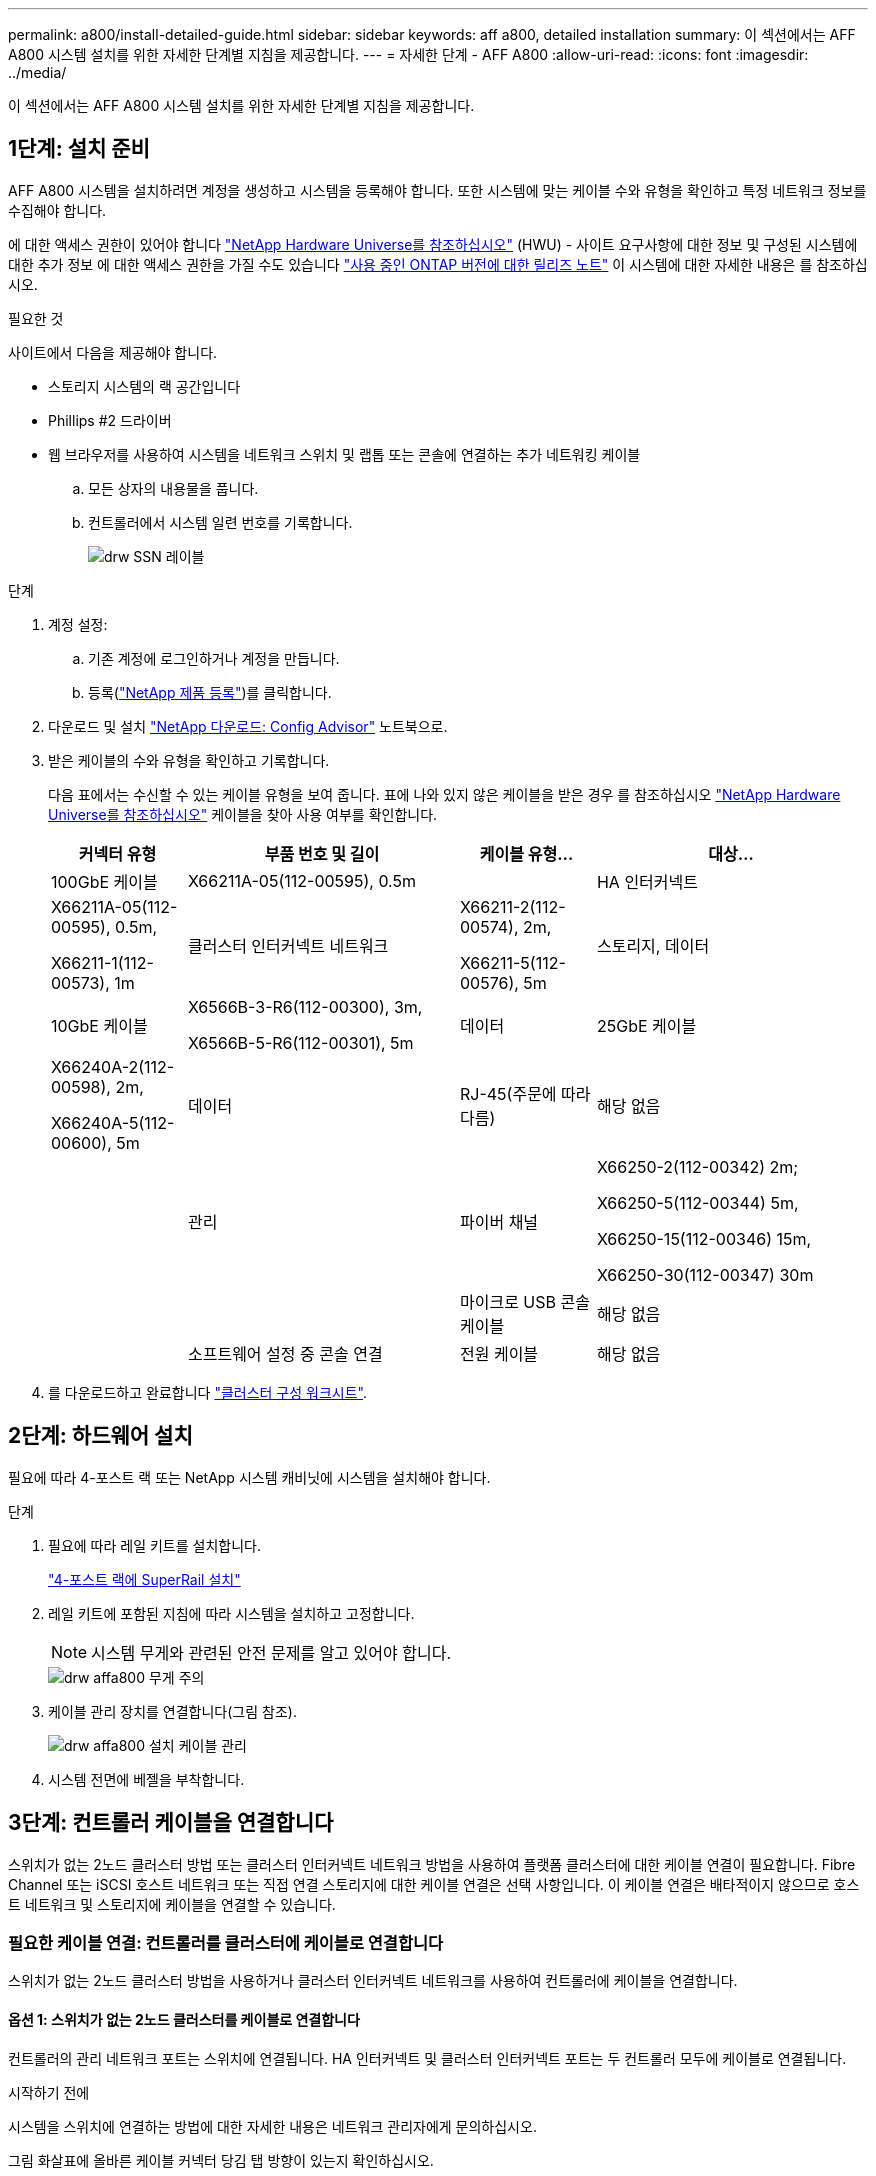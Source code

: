 ---
permalink: a800/install-detailed-guide.html 
sidebar: sidebar 
keywords: aff a800, detailed installation 
summary: 이 섹션에서는 AFF A800 시스템 설치를 위한 자세한 단계별 지침을 제공합니다. 
---
= 자세한 단계 - AFF A800
:allow-uri-read: 
:icons: font
:imagesdir: ../media/


[role="lead"]
이 섹션에서는 AFF A800 시스템 설치를 위한 자세한 단계별 지침을 제공합니다.



== 1단계: 설치 준비

AFF A800 시스템을 설치하려면 계정을 생성하고 시스템을 등록해야 합니다. 또한 시스템에 맞는 케이블 수와 유형을 확인하고 특정 네트워크 정보를 수집해야 합니다.

에 대한 액세스 권한이 있어야 합니다 link:https://hwu.netapp.com["NetApp Hardware Universe를 참조하십시오"^] (HWU) - 사이트 요구사항에 대한 정보 및 구성된 시스템에 대한 추가 정보 에 대한 액세스 권한을 가질 수도 있습니다 link:http://mysupport.netapp.com/documentation/productlibrary/index.html?productID=62286["사용 중인 ONTAP 버전에 대한 릴리즈 노트"^] 이 시스템에 대한 자세한 내용은 를 참조하십시오.

.필요한 것
사이트에서 다음을 제공해야 합니다.

* 스토리지 시스템의 랙 공간입니다
* Phillips #2 드라이버
* 웹 브라우저를 사용하여 시스템을 네트워크 스위치 및 랩톱 또는 콘솔에 연결하는 추가 네트워킹 케이블
+
.. 모든 상자의 내용물을 풉니다.
.. 컨트롤러에서 시스템 일련 번호를 기록합니다.
+
image::../media/drw_ssn_label.png[drw SSN 레이블]





.단계
. 계정 설정:
+
.. 기존 계정에 로그인하거나 계정을 만듭니다.
.. 등록(link:https://mysupport.netapp.com/eservice/registerSNoAction.do?moduleName=RegisterMyProduct["NetApp 제품 등록"^])를 클릭합니다.


. 다운로드 및 설치 link:https://mysupport.netapp.com/site/tools/tool-eula/activeiq-configadvisor["NetApp 다운로드: Config Advisor"^] 노트북으로.
. 받은 케이블의 수와 유형을 확인하고 기록합니다.
+
다음 표에서는 수신할 수 있는 케이블 유형을 보여 줍니다. 표에 나와 있지 않은 케이블을 받은 경우 를 참조하십시오 link:https://hwu.netapp.com["NetApp Hardware Universe를 참조하십시오"^] 케이블을 찾아 사용 여부를 확인합니다.

+
[cols="1,2,1,2"]
|===
| 커넥터 유형 | 부품 번호 및 길이 | 케이블 유형... | 대상... 


 a| 
100GbE 케이블
 a| 
X66211A-05(112-00595), 0.5m
 a| 
image:../media/oie_cable100_gbe_qsfp28.png[""]
 a| 
HA 인터커넥트



 a| 
X66211A-05(112-00595), 0.5m,

X66211-1(112-00573), 1m
 a| 
클러스터 인터커넥트 네트워크



 a| 
X66211-2(112-00574), 2m,

X66211-5(112-00576), 5m
 a| 
스토리지, 데이터



 a| 
10GbE 케이블
 a| 
X6566B-3-R6(112-00300), 3m,

X6566B-5-R6(112-00301), 5m
 a| 
데이터



 a| 
25GbE 케이블
 a| 
X66240A-2(112-00598), 2m,

X66240A-5(112-00600), 5m
 a| 
데이터



 a| 
RJ-45(주문에 따라 다름)
 a| 
해당 없음
 a| 
image:../media/oie_cable_rj45.png[""]
 a| 
관리



 a| 
파이버 채널
 a| 
X66250-2(112-00342) 2m;

X66250-5(112-00344) 5m,

X66250-15(112-00346) 15m,

X66250-30(112-00347) 30m
 a| 
image:../media/oie_cable_fc_optical.png[""]
 a| 



 a| 
마이크로 USB 콘솔 케이블
 a| 
해당 없음
 a| 
image:../media/oie_cable_micro_usb.png[""]
 a| 
소프트웨어 설정 중 콘솔 연결



 a| 
전원 케이블
 a| 
해당 없음
 a| 
image:../media/oie_cable_power.png[""]
 a| 
시스템 전원을 켭니다

|===
. 를 다운로드하고 완료합니다 link:https://library.netapp.com/ecm/ecm_download_file/ECMLP2839002["클러스터 구성 워크시트"^].




== 2단계: 하드웨어 설치

필요에 따라 4-포스트 랙 또는 NetApp 시스템 캐비닛에 시스템을 설치해야 합니다.

.단계
. 필요에 따라 레일 키트를 설치합니다.
+
https://docs.netapp.com/us-en/ontap-systems/platform-supplemental/superrail-install.html["4-포스트 랙에 SuperRail 설치"^]

. 레일 키트에 포함된 지침에 따라 시스템을 설치하고 고정합니다.
+

NOTE: 시스템 무게와 관련된 안전 문제를 알고 있어야 합니다.

+
image::../media/drw_affa800_weight_caution.png[drw affa800 무게 주의]

. 케이블 관리 장치를 연결합니다(그림 참조).
+
image::../media/drw_affa800_install_cable_mgmt.png[drw affa800 설치 케이블 관리]

. 시스템 전면에 베젤을 부착합니다.




== 3단계: 컨트롤러 케이블을 연결합니다

스위치가 없는 2노드 클러스터 방법 또는 클러스터 인터커넥트 네트워크 방법을 사용하여 플랫폼 클러스터에 대한 케이블 연결이 필요합니다. Fibre Channel 또는 iSCSI 호스트 네트워크 또는 직접 연결 스토리지에 대한 케이블 연결은 선택 사항입니다. 이 케이블 연결은 배타적이지 않으므로 호스트 네트워크 및 스토리지에 케이블을 연결할 수 있습니다.



=== 필요한 케이블 연결: 컨트롤러를 클러스터에 케이블로 연결합니다

스위치가 없는 2노드 클러스터 방법을 사용하거나 클러스터 인터커넥트 네트워크를 사용하여 컨트롤러에 케이블을 연결합니다.



==== 옵션 1: 스위치가 없는 2노드 클러스터를 케이블로 연결합니다

컨트롤러의 관리 네트워크 포트는 스위치에 연결됩니다. HA 인터커넥트 및 클러스터 인터커넥트 포트는 두 컨트롤러 모두에 케이블로 연결됩니다.

.시작하기 전에
시스템을 스위치에 연결하는 방법에 대한 자세한 내용은 네트워크 관리자에게 문의하십시오.

그림 화살표에 올바른 케이블 커넥터 당김 탭 방향이 있는지 확인하십시오.

image::../media/oie_cable_pull_tab_up.png[OIE 케이블 당김 탭 위로]


NOTE: 커넥터를 삽입할 때 딸깍 소리가 들려야 합니다. 딸깍 소리가 안 되면 커넥터를 제거하고 회전했다가 다시 시도하십시오.

.단계
. 애니메이션 또는 표 형식 단계를 사용하여 컨트롤러와 스위치 사이의 케이블 연결을 완료합니다.
+
.애니메이션 - 스위치가 없는 2노드 클러스터를 케이블로 연결합니다
video::edc42447-f721-4cbe-b080-ab0c0123a139[panopto]
+
[cols="10,90"]
|===
| 단계 | 각 컨트롤러 모듈에서 수행합니다 


 a| 
image:../media/oie_legend_icon_1_dp.png[""]
 a| 
HA 인터커넥트 포트에 케이블 연결:

** e0b ~ e0b
** e1b에서 e1b까지image:../media/drw_affa800_ha_pair_cabling.png[""]




 a| 
image:../media/oie_legend_icon_2_lg.png[""]
 a| 
클러스터 인터커넥트 포트에 케이블 연결:

** e0a ~ e0a
** E1A ~ E1Aimage:../media/drw_affa800_tnsc_clust_cabling.png[""]




 a| 
image:../media/oie_legend_icon_3_lp.png[""]
 a| 
관리 네트워크 스위치에 관리 포트를 케이블로 연결합니다 image:../media/drw_affa800_mgmt_cabling.png[""]



 a| 
image:../media/oie_legend_icon_attn_symbol.png[""]
 a| 
이때 전원 코드를 꽂지 마십시오.

|===
. 케이블 연결 옵션을 수행하려면 다음을 참조하십시오.
+
** <<Option 1: Connect to a Fibre Channel host>>
** <<Option 2: Connect to a 10GbE host>>
** <<Option 3: Connect to a single direct-attached NS224 drive shelf>>
** <<Option 4: Connect to two direct-attached NS224 drive shelves>>


. 시스템 설정을 완료하려면 을 참조하십시오 link:install-detailed-guide.html#step-4-complete-system-setup-and-configuration["4단계: 시스템 설치 및 구성을 완료합니다"].




==== 옵션 2: 스위치 클러스터 케이블 연결

컨트롤러의 클러스터 인터커넥트 및 관리 네트워크 포트는 스위치에 연결되고 HA 인터커넥트 포트는 두 컨트롤러에 케이블로 연결됩니다.

.시작하기 전에
시스템을 스위치에 연결하는 방법에 대한 자세한 내용은 네트워크 관리자에게 문의하십시오.

그림 화살표에 올바른 케이블 커넥터 당김 탭 방향이 있는지 확인하십시오.

image::../media/oie_cable_pull_tab_up.png[OIE 케이블 당김 탭 위로]


NOTE: 커넥터를 삽입할 때 딸깍 소리가 들려야 합니다. 딸깍 소리가 안 되면 커넥터를 제거하고 회전했다가 다시 시도하십시오.

.단계
. 애니메이션 또는 표 형식 단계를 사용하여 컨트롤러와 스위치 사이의 케이블 연결을 완료합니다.
+
.애니메이션 - 스위치 클러스터 케이블 연결
video::49e48140-4c5a-4395-a7d7-ab0c0123a10e[panopto]
+
[cols="10,90"]
|===
| 단계 | 각 컨트롤러 모듈에서 수행합니다 


 a| 
image:../media/oie_legend_icon_1_dp.png[""]
 a| 
HA 인터커넥트 포트에 케이블 연결:

** e0b ~ e0b
** e1b에서 e1b까지image:../media/drw_affa800_ha_pair_cabling.png[""]




 a| 
image:../media/oie_legend_icon_2_lg.png[""]
 a| 
클러스터 인터커넥트 포트를 100GbE 클러스터 인터커넥트 스위치에 케이블로 연결합니다. ** e0a ** E1Aimage:../media/drw_affa800_switched_clust_cabling.png[""]



 a| 
image:../media/oie_legend_icon_3_lp.png[""]
 a| 
관리 네트워크 스위치에 관리 포트를 케이블로 연결합니다 image:../media/drw_affa800_mgmt_cabling.png[""]



 a| 
image:../media/oie_legend_icon_attn_symbol.png[""]
 a| 
이때 전원 코드를 꽂지 마십시오.

|===
. 케이블 연결 옵션을 수행하려면 다음을 참조하십시오.
+
** <<Option 1: Connect to a Fibre Channel host>>
** <<Option 2: Connect to a 10GbE host>>
** <<Option 3: Connect to a single direct-attached NS224 drive shelf>>
** <<Option 4: Connect to two direct-attached NS224 drive shelves>>


. 시스템 설정을 완료하려면 을 참조하십시오 link:install-detailed-guide.html#step-4-complete-system-setup-and-configuration["4단계: 시스템 설치 및 구성을 완료합니다"].




=== 케이블 연결 옵션: 케이블 구성에 따라 달라지는 옵션

Fibre Channel 또는 iSCSI 호스트 네트워크 또는 직접 연결 스토리지에 대한 구성 종속 케이블 연결 옵션이 있습니다. 이 케이블 연결은 배타적이지 않으므로 호스트 네트워크 및 스토리지에 케이블로 연결할 수 있습니다.



==== 옵션 1: Fibre Channel 호스트 네트워크에 케이블을 연결합니다

컨트롤러의 파이버 채널 포트는 파이버 채널 호스트 네트워크 스위치에 연결됩니다.

.시작하기 전에
시스템을 스위치에 연결하는 방법에 대한 자세한 내용은 네트워크 관리자에게 문의하십시오.

그림 화살표에 올바른 케이블 커넥터 당김 탭 방향이 있는지 확인하십시오.

image::../media/oie_cable_pull_tab_up.png[OIE 케이블 당김 탭 위로]


NOTE: 커넥터를 삽입할 때 딸깍 소리가 들려야 합니다. 딸깍 소리가 안 되면 커넥터를 제거하고 회전했다가 다시 시도하십시오.

[cols="10,90"]
|===
| 단계 | 각 컨트롤러 모듈에서 수행합니다 


 a| 
1
 a| 
포트 2a에서 2D를 FC 호스트 스위치에 케이블로 연결합니다.image:../media/drw_affa800_fc_host_cabling.png[""]



 a| 
2
 a| 
다른 옵션 케이블 연결을 수행하려면 다음 중에서 선택합니다.

* <<Option 3: Connect to a single direct-attached NS224 drive shelf>>
* <<Option 4: Connect to two direct-attached NS224 drive shelves>>




 a| 
3
 a| 
시스템 설정을 완료하려면 을 참조하십시오 link:install-detailed-guide.html#step-4-complete-system-setup-and-configuration["4단계: 시스템 설치 및 구성을 완료합니다"].

|===


==== 옵션 2: 10GbE 호스트 네트워크에 케이블 연결

컨트롤러의 10GbE 포트는 10GbE 호스트 네트워크 스위치에 연결됩니다.

.시작하기 전에
시스템을 스위치에 연결하는 방법에 대한 자세한 내용은 네트워크 관리자에게 문의하십시오.

그림 화살표에 올바른 케이블 커넥터 당김 탭 방향이 있는지 확인하십시오.

image::../media/oie_cable_pull_tab_up.png[OIE 케이블 당김 탭 위로]


NOTE: 커넥터를 삽입할 때 딸깍 소리가 들려야 합니다. 딸깍 소리가 안 되면 커넥터를 제거하고 회전했다가 다시 시도하십시오.

[cols="10,90"]
|===
| 단계 | 각 컨트롤러 모듈에서 수행합니다 


 a| 
1
 a| 
케이블 포트 e4a~e4d를 10GbE 호스트 네트워크 스위치에 연결합니다.image:../media/drw_affa800_10gbe_host_cabling.png[""]



 a| 
2
 a| 
다른 옵션 케이블 연결을 수행하려면 다음 중에서 선택합니다.

* <<Option 3: Connect to a single direct-attached NS224 drive shelf>>
* <<Option 4: Connect to two direct-attached NS224 drive shelves>>




 a| 
3
 a| 
시스템 설정을 완료하려면 을 참조하십시오 link:install-detailed-guide.html#step-4-complete-system-setup-and-configuration["4단계: 시스템 설치 및 구성을 완료합니다"].

|===


==== 옵션 3: 컨트롤러를 단일 드라이브 쉘프에 연결합니다

각 컨트롤러를 NS224 드라이브 쉘프의 NSM 모듈에 케이블로 연결해야 합니다.

.시작하기 전에
그림 화살표에 올바른 케이블 커넥터 당김 탭 방향이 있는지 확인하십시오.

image::../media/oie_cable_pull_tab_up.png[OIE 케이블 당김 탭 위로]


NOTE: 커넥터를 삽입할 때 딸깍 소리가 들려야 합니다. 딸깍 소리가 안 되면 커넥터를 제거하고 회전했다가 다시 시도하십시오.

애니메이션 또는 표 형식 단계를 사용하여 컨트롤러를 단일 쉘프에 연결합니다.

.애니메이션 - 컨트롤러를 단일 드라이브 쉘프에 연결합니다
video::09dade4f-00bd-4d41-97d7-ab0c0123a0b4[panopto]
[cols="10,90"]
|===
| 단계 | 각 컨트롤러 모듈에서 수행합니다 


 a| 
image:../media/oie_legend_icon_1_mb.png[""]
 a| 
컨트롤러 A를 쉘프에 연결: image:../media/drw_affa800_1shelf_cabling_a.png[""]



 a| 
image:../media/oie_legend_icon_2_lo.png[""]
 a| 
컨트롤러 B를 쉘프에 연결: image:../media/drw_affa800_1shelf_cabling_b.png[""]

|===
시스템 설정을 완료하려면 을 참조하십시오 link:install-detailed-guide.html#step-4-complete-system-setup-and-configuration["4단계: 시스템 설치 및 구성을 완료합니다"].



==== 옵션 4: 컨트롤러를 두 드라이브 쉘프에 연결합니다

각 컨트롤러를 NS224 드라이브 쉘프의 NSM 모듈에 케이블로 연결해야 합니다.

.시작하기 전에
그림 화살표에 올바른 케이블 커넥터 당김 탭 방향이 있는지 확인하십시오.

image::../media/oie_cable_pull_tab_up.png[OIE 케이블 당김 탭 위로]


NOTE: 커넥터를 삽입할 때 딸깍 소리가 들려야 합니다. 딸깍 소리가 안 되면 커넥터를 제거하고 회전했다가 다시 시도하십시오.

애니메이션 또는 표 형식 단계를 사용하여 컨트롤러를 두 드라이브 쉘프에 연결합니다.

.애니메이션 - 컨트롤러를 두 드라이브 쉘프에 연결합니다
video::fe50ac38-9375-4e6b-85af-ab0c0123a0e0[panopto]
[cols="10,90"]
|===
| 단계 | 각 컨트롤러 모듈에서 수행합니다 


 a| 
image:../media/oie_legend_icon_1_mb.png[""]
 a| 
컨트롤러 A를 쉘프에 연결: image:../media/drw_affa800_2shelf_cabling_a.png[""]



 a| 
image:../media/oie_legend_icon_2_lo.png[""]
 a| 
컨트롤러 B를 쉘프에 연결: image:../media/drw_affa800_2shelf_cabling_b.png[""]

|===
시스템 설정을 완료하려면 을 참조하십시오 link:install-detailed-guide.html#step-4-complete-system-setup-and-configuration["4단계: 시스템 설치 및 구성을 완료합니다"].



== 4단계: 시스템 설치 및 구성을 완료합니다

스위치 및 랩톱에 대한 연결만 제공하는 클러스터 검색을 사용하거나 시스템의 컨트롤러에 직접 연결한 다음 관리 스위치에 연결하여 시스템 설치 및 구성을 완료합니다.



=== 옵션 1: 네트워크 검색이 활성화된 경우 시스템 설치 및 구성을 완료합니다

랩톱에서 네트워크 검색을 사용하도록 설정한 경우 자동 클러스터 검색을 사용하여 시스템 설정 및 구성을 완료할 수 있습니다.

.단계
. 전원 코드를 컨트롤러 전원 공급 장치에 연결한 다음 다른 회로의 전원 공급 장치에 연결합니다.
+
시스템이 부팅을 시작합니다. 초기 부팅에는 최대 8분이 소요될 수 있습니다.

. 랩톱에 네트워크 검색이 활성화되어 있는지 확인합니다.
+
자세한 내용은 노트북의 온라인 도움말을 참조하십시오.

. 애니메이션을 사용하여 노트북을 관리 스위치에 연결합니다.
+
.애니메이션 - 노트북을 관리 스위치에 연결합니다
video::d61f983e-f911-4b76-8b3a-ab1b0066909b[panopto]
. 나열된 ONTAP 아이콘을 선택하여 다음을 검색합니다.
+
image::../media/drw_autodiscovery_controler_select.png[drw 자동 검색 제어자 선택]

+
.. 파일 탐색기를 엽니다.
.. 왼쪽 창에서 * 네트워크 * 를 클릭합니다.
.. 마우스 오른쪽 버튼을 클릭하고 * 새로 고침 * 을 선택합니다.
.. ONTAP 아이콘을 두 번 클릭하고 화면에 표시된 인증서를 수락합니다.
+

NOTE: xxxxx는 대상 노드의 시스템 일련 번호입니다.

+
System Manager가 열립니다.



. System Manager의 안내에 따라 설정을 사용하여 에서 수집한 데이터를 사용하여 시스템을 구성합니다 link:https://library.netapp.com/ecm/ecm_download_file/ECMLP2862613["ONTAP 구성 가이드 를 참조하십시오"^].
. Config Advisor을 실행하여 시스템의 상태를 확인하십시오.
. 초기 구성을 완료한 후 로 이동합니다 link:https://www.netapp.com/data-management/oncommand-system-documentation/["ONTAP 및 amp; ONTAP 시스템 관리자 설명서 리소스"^] 페이지에서 ONTAP의 추가 기능 구성에 대한 정보를 얻을 수 있습니다.




=== 옵션 2: 네트워크 검색이 활성화되지 않은 경우 시스템 설치 및 구성을 완료합니다

랩톱에서 네트워크 검색을 사용하지 않는 경우 이 작업을 사용하여 구성 및 설정을 완료해야 합니다.

.단계
. 랩톱 또는 콘솔 케이블 연결 및 구성:
+
.. 노트북 또는 콘솔의 콘솔 포트를 N-8-1을 사용하여 115,200보드 로 설정합니다.
+

NOTE: 콘솔 포트를 구성하는 방법은 랩톱 또는 콘솔의 온라인 도움말을 참조하십시오.

.. 콘솔 케이블을 랩톱 또는 콘솔에 연결하고 시스템과 함께 제공된 콘솔 케이블을 사용하여 컨트롤러의 콘솔 포트를 연결합니다.
+
image::../media/drw_console_connect_affa800.png[drw 콘솔 연결 affa800]

.. 랩톱 또는 콘솔을 관리 서브넷의 스위치에 연결합니다.
+
image::../media/drw_client_mgmt_subnet_affa800.png[drw 클라이언트 관리 서브넷 affa800]

.. 관리 서브넷에 있는 TCP/IP 주소를 사용하여 랩톱 또는 콘솔에 할당합니다.


. 전원 코드를 컨트롤러 전원 공급 장치에 연결한 다음 다른 회로의 전원 공급 장치에 연결합니다.
+
시스템이 부팅을 시작합니다. 초기 부팅에는 최대 8분이 소요될 수 있습니다.

. 노드 중 하나에 초기 노드 관리 IP 주소를 할당합니다.
+
[cols="1,2"]
|===
| 관리 네트워크에 DHCP가 있는 경우... | 그러면... 


 a| 
구성됨
 a| 
새 컨트롤러에 할당된 IP 주소를 기록합니다.



 a| 
구성되지 않았습니다
 a| 
.. PuTTY, 터미널 서버 또는 해당 환경에 해당하는 를 사용하여 콘솔 세션을 엽니다.
+

NOTE: PuTTY 구성 방법을 모르는 경우 노트북 또는 콘솔의 온라인 도움말을 확인하십시오.

.. 스크립트에 메시지가 표시되면 관리 IP 주소를 입력합니다.


|===
. 랩톱 또는 콘솔에서 System Manager를 사용하여 클러스터를 구성합니다.
+
.. 브라우저에서 노드 관리 IP 주소를 가리킵니다.
+

NOTE: 주소의 형식은 +https://x.x.x.x+ 입니다.

.. 에서 수집한 데이터를 사용하여 시스템을 구성합니다 link:https://library.netapp.com/ecm/ecm_download_file/ECMLP2862613["ONTAP 구성 가이드 를 참조하십시오"^].


. Config Advisor을 실행하여 시스템의 상태를 확인하십시오.
. 초기 구성을 완료한 후 로 이동합니다 link:https://www.netapp.com/data-management/oncommand-system-documentation/["ONTAP 및 amp; ONTAP 시스템 관리자 설명서 리소스"^] 페이지에서 ONTAP의 추가 기능 구성에 대한 정보를 얻을 수 있습니다.

